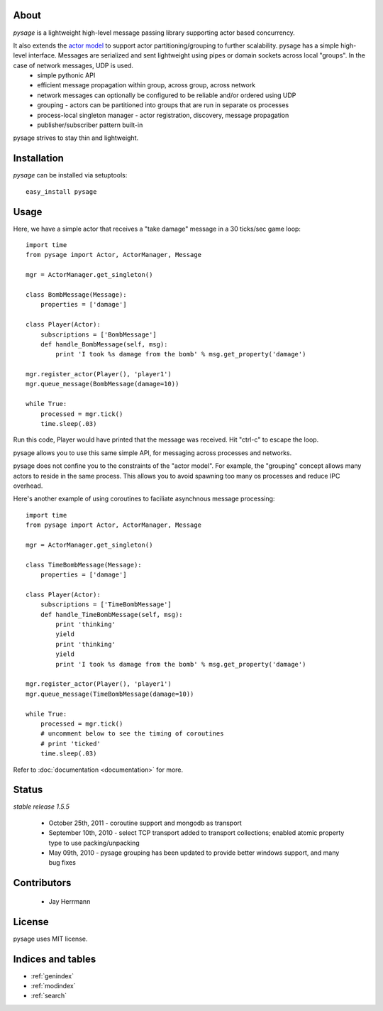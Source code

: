 .. pysage documentation master file, created by
   sphinx-quickstart on Mon May 31 22:51:37 2010.
   You can adapt this file completely to your liking, but it should at least
   contain the root `toctree` directive.

About
======

*pysage* is a lightweight high-level message passing library supporting actor based concurrency.  

It also extends the `actor model <http://en.wikipedia.org/wiki/Actor_model>`_ to support actor partitioning/grouping to further scalability.  pysage has a simple high-level interface.  Messages are serialized and sent lightweight using pipes or domain sockets across local "groups".  In the case of network messages, UDP is used.
  * simple pythonic API
  * efficient message propagation within group, across group, across network
  * network messages can optionally be configured to be reliable and/or ordered using UDP
  * grouping - actors can be partitioned into groups that are run in separate os processes
  * process-local singleton manager - actor registration, discovery, message propagation
  * publisher/subscriber pattern built-in

pysage strives to stay thin and lightweight.

Installation
============
*pysage* can be installed via setuptools::

    easy_install pysage

Usage
=====
Here, we have a simple actor that receives a "take damage" message in a 30 ticks/sec game loop::

    import time
    from pysage import Actor, ActorManager, Message
    
    mgr = ActorManager.get_singleton()
    
    class BombMessage(Message):
        properties = ['damage']
    
    class Player(Actor):
        subscriptions = ['BombMessage']
        def handle_BombMessage(self, msg):
            print 'I took %s damage from the bomb' % msg.get_property('damage')
    
    mgr.register_actor(Player(), 'player1')
    mgr.queue_message(BombMessage(damage=10))
    
    while True:
        processed = mgr.tick()
        time.sleep(.03)

Run this code, Player would have printed that the message was received.  Hit "ctrl-c" to escape the loop.  

pysage allows you to use this same simple API, for messaging across processes and networks.  

pysage does not confine you to the constraints of the "actor model".  For example, the "grouping" concept allows many actors to reside in the same process.  This allows you to avoid spawning too many os processes and reduce IPC overhead.  

Here's another example of using coroutines to faciliate asynchnous message processing::

    import time
    from pysage import Actor, ActorManager, Message
    
    mgr = ActorManager.get_singleton()
    
    class TimeBombMessage(Message):
        properties = ['damage']
    
    class Player(Actor):
        subscriptions = ['TimeBombMessage']
        def handle_TimeBombMessage(self, msg):
            print 'thinking'
            yield
            print 'thinking'
            yield
            print 'I took %s damage from the bomb' % msg.get_property('damage')
    
    mgr.register_actor(Player(), 'player1')
    mgr.queue_message(TimeBombMessage(damage=10))
    
    while True:
        processed = mgr.tick()
        # uncomment below to see the timing of coroutines
        # print 'ticked'
        time.sleep(.03)

Refer to :doc:`documentation <documentation>` for more.

Status
=======
*stable release 1.5.5*

 * October 25th, 2011 - coroutine support and mongodb as transport
 * September 10th, 2010 - select TCP transport added to transport collections; enabled atomic property type to use packing/unpacking
 * May 09th, 2010 - pysage grouping has been updated to provide better windows support, and many bug fixes

Contributors
=============
 * Jay Herrmann

License
=======
pysage uses MIT license.  

Indices and tables
==================
* :ref:`genindex`
* :ref:`modindex`
* :ref:`search`



